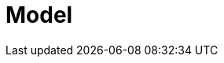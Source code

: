 = Model
ifdef::BPMS[]
{PRODUCT} enables you to automate your business processes and decisions. Consider the process of translation as an example:

image::translation.png[]

This process spans multiple departments, multiple people, and requires collaboration. {PRODUCT} enables you to make the communication between all relevant parties automated and more efficient. When a document is rejected, relevant parties are automatically notified. When a translated document needs revision, the translator is automatically notified as well. Experts can focus on their areas of expertise without worrying about effective communication, lost emails, or similar.

Business processes frequently change, which is why {PRODUCT} processes are easy to change and maintain by business analyst with the expertise of the business domain. When a new review needs to be introduced, or a new department added to the process, business analysts find it easy to modify the process workflow. Similarly, when a business introduces a new product, {PRODUCT} makes it easy to create a new process.

endif::BPMS[]

ifdef::BRMS[]

{PRODUCT} enables you to automate your business decisions. Consider the process of calculating shipping costs as an example:

* Shipping costs change with the size of the package, country, loyalty level, and the content of the package.
* Shipping is free when the customer's order is above a set amount of money.
* Shipping is free when it is customer's birthday.
* Codes can be applied for free shipping during sales, but such codes do not apply to shipping costs.

All of the decisions can be automated as well as easily maintained. {PRODUCT} enables business analysts to create and maintain thousands of rules either in a spreadsheet editor, or in the {PRODUCT} authoring environment.


endif::BRMS[]